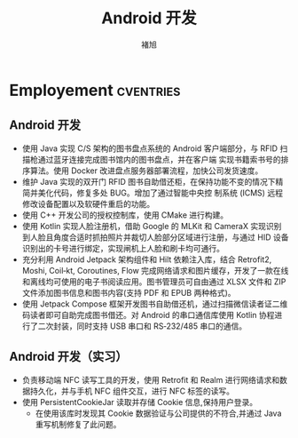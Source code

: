 #+TITLE: Android 开发
#+AUTHOR: 褚旭
#+email: chuxubank@gmail.com

#+MOBILE: (+86) 18516704081
#+HOMEPAGE: blog.chuxubank.top
#+GITHUB: chuxubank
#+LINKEDIN: chuxubank
#+PHOTO: photo.jpg

* Employement  :cventries:

** Android 开发
:PROPERTIES:
:CV_ENV:   cventry
:FROM:     <2019-12-01 Mon>
:TO:       <2021-10-21 Thu>
:LOCATION: 中国，上海
:EMPLOYER: 上海致研智能有限公司
:END:

- 使用 Java 实现 C/S 架构的图书盘点系统的 Android 客户端部分，与 RFID 扫描枪通过蓝牙连接完成图书馆内的图书盘点，并在客户端 实现书籍索书号的排序算法。使用 Docker 改进盘点服务器部署流程，加快公司发货速度。
- 维护 Java 实现的双开门 RFID 图书自助借还柜，在保持功能不变的情况下精简并美化代码，修复多处 BUG。增加了通过智能中央控 制系统 (ICMS) 远程修改设备配置以及软硬件重启的功能。
- 使用 C++ 开发公司的授权控制库，使用 CMake 进行构建。
- 使用 Kotlin 实现人脸注册机，借助 Google 的 MLKit 和 CameraX 实现识别到人脸且角度合适时抓拍照片并裁切人脸部分区域进行注册，与通过 HID 设备识别出的卡号进行绑定，实现闸机上人脸和刷卡均可通行。
- 充分利用 Android Jetpack 架构组件和 Hilt 依赖注入库，结合 Retrofit2, Moshi, Coil‐kt, Coroutines, Flow 完成网络请求和图片缓存，开发了一款在线和离线均可使用的电子书阅读应用。图书管理员可自由通过 XLSX 文件和 ZIP 文件添加图书信息和图书内容(支持 PDF 和 EPUB 两种格式)。
- 使用 Jetpack Compose 框架开发图书自助借还机，通过扫描微信读者证二维码读者即可自助完成图书借还。对 Android 的串口通信库使用 Kotlin 协程进行了二次封装，同时支持 USB 串口和 RS‐232/485 串口的通信。

** Android 开发（实习）
:PROPERTIES:
:CV_ENV:   cventry
:FROM:     <2019-04-01 Mon>
:TO:       <2019-08-01 Thu>
:LOCATION: 中国，上海
:EMPLOYER: 上海西派埃智能化系统有限公司
:END:

- 负责移动端 NFC 读写工具的开发，使用 Retrofit 和 Realm 进行网络请求和数据持久化，并与手机 NFC 组件交互，进行 NFC 标签的读写。
- 使用 PersistentCookieJar 读取并存储 Cookie 信息,保持用户登录。
  + 在使用该库时发现其 Cookie 数据验证与公司提供的不符合,并通过 Java 重写机制修复了此问题。

